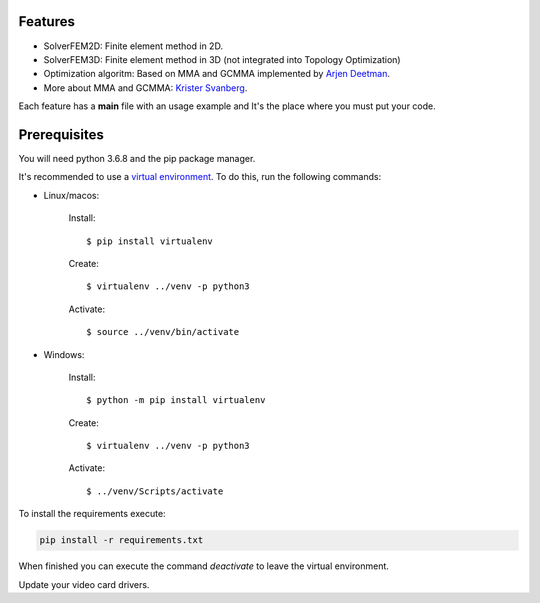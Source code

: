 Features
================

- SolverFEM2D: Finite element method in 2D. 

- SolverFEM3D: Finite element method in 3D (not integrated into Topology Optimization)

- Optimization algoritm: Based on MMA and GCMMA implemented by `Arjen Deetman <https://github.com/arjendeetman/GCMMA-MMA-Python>`_. 

- More about MMA and GCMMA: `Krister Svanberg <https://people.kth.se/~krille/>`_.

Each feature has a **main** file with an usage example and It's the place where you must put your code.


Prerequisites
================

You will need python 3.6.8 and the pip package manager.

It's recommended to use a `virtual environment <https://towardsdatascience.com/why-you-should-use-a-virtual-environment-for-every-python-project-c17dab3b0fd0>`_. To do this, run the following commands:

- Linux/macos:

	Install::

		$ pip install virtualenv

	Create::

		$ virtualenv ../venv -p python3

	Activate::

		$ source ../venv/bin/activate

- Windows:

	Install:: 
	
		$ python -m pip install virtualenv

	Create:: 

		$ virtualenv ../venv -p python3

	Activate::

		$ ../venv/Scripts/activate

To install the requirements execute:

.. code:: python

	pip install -r requirements.txt

When finished you can execute the command `deactivate` to leave the virtual environment.

Update your video card drivers.

